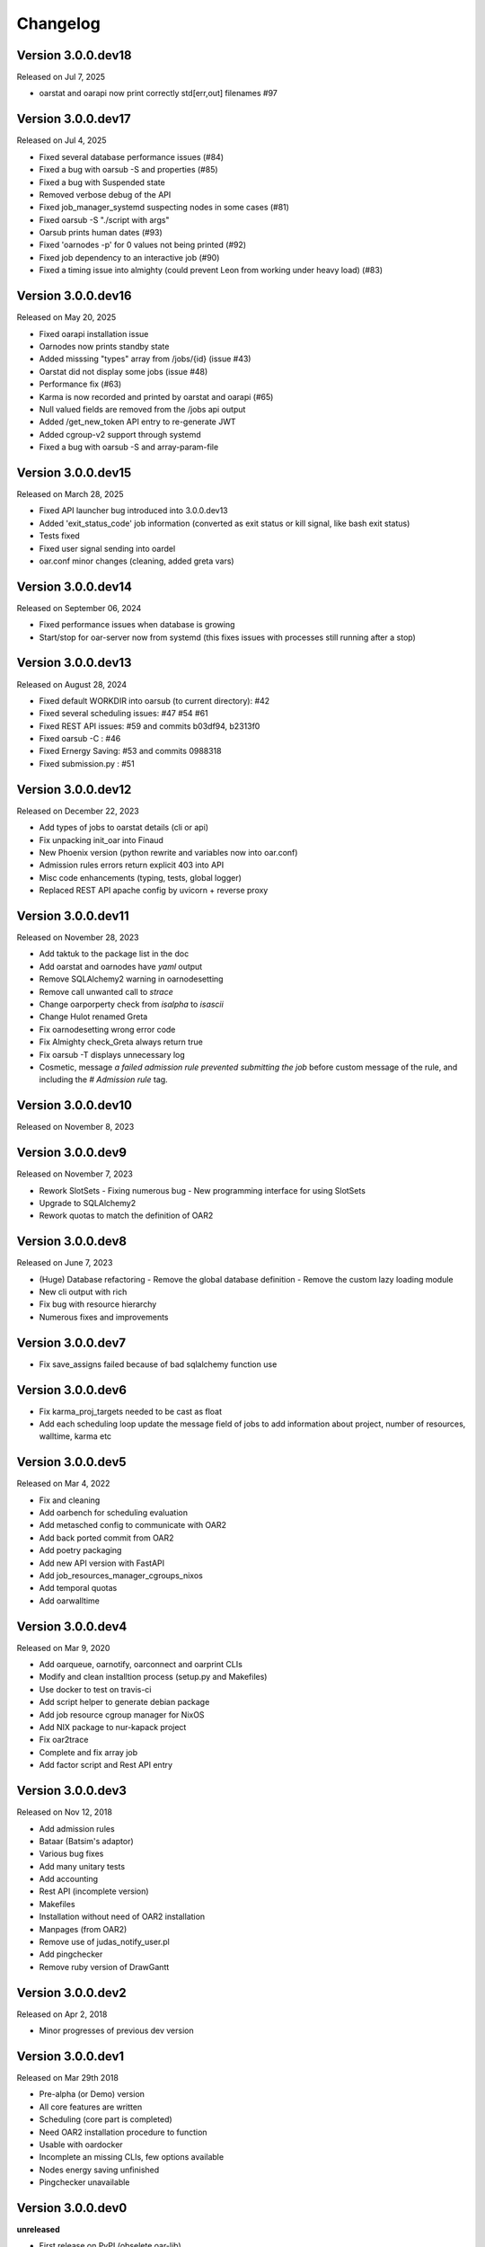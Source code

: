.. :changelog:

.. _ref-dev-changelog:

Changelog
=========

Version 3.0.0.dev18
-------------

Released on Jul 7, 2025

- oarstat and oarapi now print correctly std[err,out] filenames #97 

Version 3.0.0.dev17
-------------------

Released on Jul 4, 2025

- Fixed several database performance issues (#84)
- Fixed a bug with oarsub -S and properties (#85)
- Fixed a bug with Suspended state
- Removed verbose debug of the API
- Fixed job_manager_systemd suspecting nodes in some cases (#81)
- Fixed oarsub -S "./script with args"
- Oarsub prints human dates (#93)
- Fixed 'oarnodes -p' for 0 values not being printed (#92)
- Fixed job dependency to an interactive job (#90)
- Fixed a timing issue into almighty (could prevent Leon from working under heavy load) (#83)

Version 3.0.0.dev16
-------------------

Released on May 20, 2025

- Fixed oarapi installation issue
- Oarnodes now prints standby state 
- Added misssing "types" array from /jobs/{id} (issue #43)
- Oarstat did not display some jobs (issue #48)
- Performance fix (#63)
- Karma is now recorded and printed by oarstat and oarapi (#65)
- Null valued fields are removed from the /jobs api output
- Added /get_new_token API entry to re-generate JWT 
- Added cgroup-v2 support through systemd
- Fixed a bug with oarsub -S and array-param-file

Version 3.0.0.dev15
-------------------

Released on March 28, 2025

- Fixed API launcher bug introduced into 3.0.0.dev13
- Added 'exit_status_code' job information (converted as exit status or kill signal, like bash exit status)
- Tests fixed
- Fixed user signal sending into oardel
- oar.conf minor changes (cleaning, added greta vars)

Version 3.0.0.dev14
-------------------

Released on September 06, 2024

- Fixed performance issues when database is growing
- Start/stop for oar-server now from systemd (this fixes issues with processes still running after a stop)

Version 3.0.0.dev13
-------------------

Released on August 28, 2024

- Fixed default WORKDIR into oarsub (to current directory): #42
- Fixed several scheduling issues: #47 #54 #61
- Fixed REST API issues:  #59 and commits b03df94, b2313f0
- Fixed oarsub -C : #46
- Fixed Ernergy Saving: #53 and commits 0988318
- Fixed submission.py : #51

Version 3.0.0.dev12
-------------------

Released on December 22, 2023

- Add types of jobs to oarstat details (cli or api)
- Fix unpacking init_oar into Finaud
- New Phoenix version (python rewrite and variables now into oar.conf)
- Admission rules errors return explicit 403 into API
- Misc code enhancements (typing, tests, global logger)
- Replaced REST API apache config by uvicorn + reverse proxy

Version 3.0.0.dev11
-------------------

Released on November 28, 2023

- Add taktuk to the package list in the doc
- Add oarstat and oarnodes have `yaml` output
- Remove SQLAlchemy2 warning in oarnodesetting
- Remove call unwanted call to `strace`
- Change oarporperty check from `isalpha` to `isascii`
- Change Hulot renamed Greta
- Fix oarnodesetting wrong error code
- Fix Almighty check_Greta always return true
- Fix oarsub -T displays unnecessary log
- Cosmetic,  message `a failed admission rule prevented submitting the job` before custom message of the rule, and including the `# Admission rule` tag.


Version 3.0.0.dev10
-------------------

Released on November 8, 2023

Version 3.0.0.dev9
------------------

Released on November 7, 2023

- Rework SlotSets
  - Fixing numerous bug
  - New programming interface for using SlotSets
- Upgrade to SQLAlchemy2
- Rework quotas to match the definition of OAR2

Version 3.0.0.dev8
------------------

Released on June 7, 2023

- (Huge) Database refactoring
  - Remove the global database definition
  - Remove the custom lazy loading module
- New cli output with rich
- Fix bug with resource hierarchy
- Numerous fixes and improvements

Version 3.0.0.dev7
------------------

- Fix save_assigns failed because of bad sqlalchemy function use

Version 3.0.0.dev6
------------------

- Fix karma_proj_targets needed to be cast as float
- Add each scheduling loop update the message field of jobs to add information about project, number of resources, walltime, karma etc

Version 3.0.0.dev5
------------------

Released on Mar 4, 2022

- Fix and cleaning
- Add oarbench for scheduling evaluation
- Add metasched config to communicate with OAR2
- Add back ported commit from OAR2
- Add poetry packaging
- Add new API version with FastAPI
- Add job_resources_manager_cgroups_nixos
- Add temporal quotas
- Add oarwalltime


Version 3.0.0.dev4
------------------

Released on Mar 9, 2020

- Add oarqueue, oarnotify, oarconnect and oarprint CLIs
- Modify and clean installtion process (setup.py and Makefiles)
- Use docker to test on travis-ci
- Add script helper to generate debian package
- Add job resource cgroup manager for NixOS
- Add NIX package to nur-kapack project
- Fix oar2trace
- Complete and fix array job
- Add factor script and Rest API entry


Version 3.0.0.dev3
------------------

Released on Nov 12, 2018

- Add admission rules
- Bataar (Batsim's adaptor)
- Various bug fixes
- Add many unitary tests
- Add accounting
- Rest API (incomplete version)
- Makefiles
- Installation without need of OAR2 installation
- Manpages (from OAR2)
- Remove use of judas_notify_user.pl
- Add pingchecker
- Remove ruby version of DrawGantt

Version 3.0.0.dev2
------------------

Released on Apr 2, 2018

- Minor progresses of previous dev version

Version 3.0.0.dev1
------------------

Released on Mar 29th 2018

- Pre-alpha (or Demo) version
- All core features are written
- Scheduling (core part is completed)
- Need OAR2 installation procedure to function
- Usable with oardocker
- Incomplete an missing CLIs, few options available
- Nodes energy saving unfinished
- Pingchecker unavailable


Version 3.0.0.dev0
------------------

**unreleased**

- First release on PyPI (obselete oar-lib).
